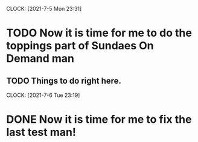 CLOCK: [2021-7-5 Mon 23:31]
* TODO Now it is time for me to do the toppings part of Sundaes On Demand man
** TODO Things to do right here.

CLOCK: [2021-7-6 Tue 23:19]
* DONE Now it is time for me to fix the last test man!




